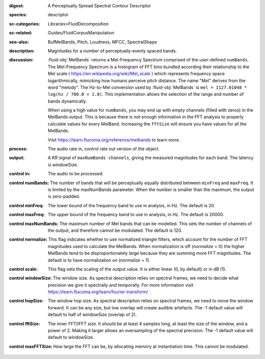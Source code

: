 :digest: A Perceptually Spread Spectral Contour Descriptor
:species: descriptor
:sc-categories: Libraries>FluidDecomposition
:sc-related: Guides/FluidCorpusManipulation
:see-also: BufMelBands, Pitch, Loudness, MFCC, SpectralShape
:description: Magnitudes for a number of perceptually-evenly spaced bands.
:discussion: 

   :fluid-obj:`MelBands` returns a Mel-Frequency Spectrum comprised of the user-defined ``numBands``. The Mel-Frequency Spectrum is a histogram of FFT bins bundled according their relationship to the Mel scale ( https://en.wikipedia.org/wiki/Mel_scale ) which represents frequency space logarithmically, mimicking how humans perceive pitch distance. The name "Mel" derives from the word "melody". The Hz-to-Mel conversion used by :fluid-obj:`MelBands` is ``mel = 1127.01048 * log(hz / 700.0 + 1.0)``. This implementation allows the selection of the range and number of bands dynamically.

   When using a high value for ``numBands``, you may end up with empty channels (filled with zeros) in the MelBands output. This is because there is not enough information in the FFT analysis to properly calculate values for every MelBand. Increasing the ``fftSize`` will ensure you have values for all the MelBands.
   
   Visit https://learn.flucoma.org/reference/melbands to learn more.
   
:process: The audio rate in, control rate out version of the object.
:output: A KR signal of ``maxNumBands channels``, giving the measured magnitudes for each band. The latency is windowSize.

:control in:

   The audio to be processed.

:control numBands:

   The number of bands that will be perceptually equally distributed between ``minFreq`` and ``maxFreq``. It is limited by the maxNumBands parameter. When the number is smaller than the maximum, the output is zero-padded.

:control minFreq:

   The lower bound of the frequency band to use in analysis, in Hz. The default is 20.

:control maxFreq:

   The upper bound of the frequency band to use in analysis, in Hz. The default is 20000.

:control maxNumBands:

   The maximum number of Mel bands that can be modelled. This sets the number of channels of the output, and therefore cannot be modulated. The default is 120.

:control normalize:

   This flag indicates whether to use normalized triangle filters, which account for the number of FFT magnitudes used to calculate the MelBands. When normalization is off (`normalize` = 0) the higher MelBands tend to be disproportionately large because they are summing more FFT magnitudes. The default is to have normalization on (`normalize` = 1).

:control scale:

   This flag sets the scaling of the output value. It is either linear (0, by default) or in dB (1).

:control windowSize:

   The window size. As spectral description relies on spectral frames, we need to decide what precision we give it spectrally and temporally. For more information visit https://learn.flucoma.org/learn/fourier-transform/

:control hopSize:

   The window hop size. As spectral description relies on spectral frames, we need to move the window forward. It can be any size, but low overlap will create audible artefacts. The -1 default value will default to half of windowSize (overlap of 2).

:control fftSize:

   The inner FFT/IFFT size. It should be at least 4 samples long, at least the size of the window, and a power of 2. Making it larger allows an oversampling of the spectral precision. The -1 default value will default to windowSize.

:control maxFFTSize:

   How large the FFT can be, by allocating memory at instantiation time. This cannot be modulated.

